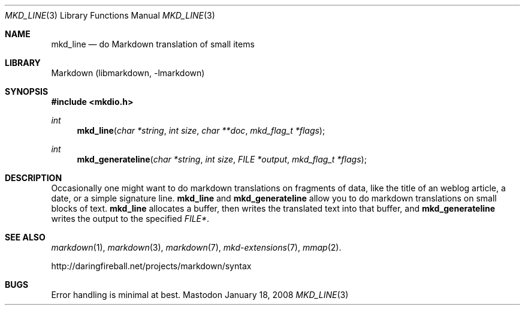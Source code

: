 .\"
.Dd January 18, 2008
.Dt MKD_LINE 3
.Os Mastodon
.Sh NAME
.Nm mkd_line 
.Nd do Markdown translation of small items
.Sh LIBRARY
Markdown 
.Pq libmarkdown , -lmarkdown
.Sh SYNOPSIS
.Fd #include <mkdio.h>
.Ft int
.Fn mkd_line "char *string" "int size" "char **doc" "mkd_flag_t *flags"
.Ft int
.Fn mkd_generateline "char *string" "int size" "FILE *output" "mkd_flag_t *flags"
.Sh DESCRIPTION
.Pp
Occasionally one might want to do markdown translations on fragments of
data, like the title of an weblog article, a date, or a simple signature
line.
.Nm mkd_line
and
.Nm mkd_generateline
allow you to do markdown translations on small blocks of text.
.Nm mkd_line
allocates a buffer, then writes the translated text into that buffer,
and
.Nm mkd_generateline
writes the output to the specified
.Ar FILE* .
.Sh SEE ALSO
.Xr markdown 1 ,
.Xr markdown 3 ,
.Xr markdown 7 ,
.Xr mkd-extensions 7 ,
.Xr mmap 2 .
.Pp
http://daringfireball.net/projects/markdown/syntax
.Sh BUGS
Error handling is minimal at best.
